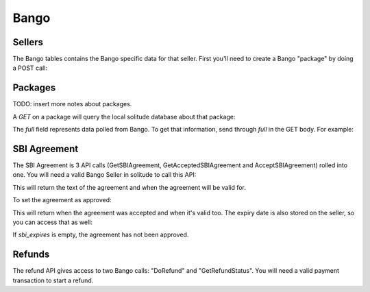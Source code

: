 .. _bango:

Bango
#####

Sellers
=======

The Bango tables contains the Bango specific data for that seller. First you'll
need to create a Bango "package" by doing a POST call:

.. http:post:: /bango/package/

    Example successful seller creation:

    .. code-block:: json

        {
            "seller": "/generic/seller/9",
            ...
        }


Packages
========

TODO: insert more notes about packages.

A `GET` on a package will query the local solitude database about that package:

.. http:get:: /bango/package/9/

    **Response**

    Example successful seller creation:

    .. code-block:: json

        {
            "full": {},
            "created": "2013-01-30T09:41:34",
            "support_person_id": 232941,
        }

The `full` field represents data polled from Bango. To get that information,
send through `full` in the GET body. For example:

.. http:get:: /bango/package/9/

    **Request**

    Example:

    .. code-block:: json

        {
            "full": true
        }

    **Response**

    Example successful seller creation:

    .. code-block:: json

        {
            "full": {
                "vatNumber": null,
                "supportEmailAddress": "support@example.com",
                ...
            },
            "created": "2013-01-30T09:41:34",
            "support_person_id": 232941,
            ...
        }


SBI Agreement
=============

The SBI Agreement is 3 API calls (GetSBIAgreement, GetAcceptedSBIAgreement and
AcceptSBIAgreement) rolled into one. You will need a valid Bango Seller in
solitude to call this API:

.. http:get:: /bango/sbi/agreement/

    **Response**

    Example successful SBI retrieval:

    .. code-block:: json

        {
            "seller_bango": "/bango/package/29/"
        }

This will return the text of the agreement and when the agreement will be valid
for.

To set the agreement as approved:

.. http:post:: /bango/sbi/

    **Response**

    Example successful SBI approved:

    .. code-block:: json

        {
            "seller_bango": "/bango/package/29/"
        }

This will return when the agreement was accepted and when it's valid too. The
expiry date is also stored on the seller, so you can access that as well:

.. http:get:: /bango/package/29/

    **Response**

    Example successful SBI retrieval:

    .. code-block:: json

        {
            "sbi_expires": "2014-01-23"
        }


If *sbi_expires* is empty, the agreement has not been approved.

Refunds
=======

The refund API gives access to two Bango calls: "DoRefund" and
"GetRefundStatus". You will need a valid payment transaction to start a refund.

.. http:post:: /bango/refund/

    Refund a payment.

    **Request**

    :param uuid: id of the payment transaction.

    Example:

    .. code-block:: json

        {"uuid": "uuid-of-the-payment-transaction"}

    **Response**

    :status 201: refund processed. Examine the response contents to see the
        status of the refund and a pointer to the new refund.
    :status 400: there was a problem with the transaction chosen. Examine the
        response contents for more information.
    :status 404: transaction not found at all.

    :param uuid: the uuid of the transaction.
    :param status: the Bango response.
    :param transaction: the URL of the newly created transaction.

    Example successful refund:

    .. code-block:: json

        {
            "fake_response": null,
            "resource_pk": 2,
            "resource_uri": "/bango/refund/2/",
            "status": "OK",
            "transaction": "/generic/transaction/2/",
            "uuid": "sample:uid"
        }

.. http:get:: /bango/refund/status/

    Look up the status of refund.

    .. note:: If the response from Bango is different from the transaction
        state, then the transaction is updated to reflect the refund's new
        status. This might happen for PENDING refunds.

    **Request**

    :param uuid: uuid of the refund transaction.

    Example:

    .. code-block:: json

        {"uuid": "sample:uid"}

    **Response**

    :status 200: successfully completed.

    :param status: the Bango response.
    :param transaction: the URL of the refund transaction.

    .. code-block:: json

        {
            "fake_response": null,
            "resource_pk": 1,
            "resource_uri": "/bango/refund/1/",
            "status": "OK",
            "transaction": "/generic/transaction/1/"
        }
